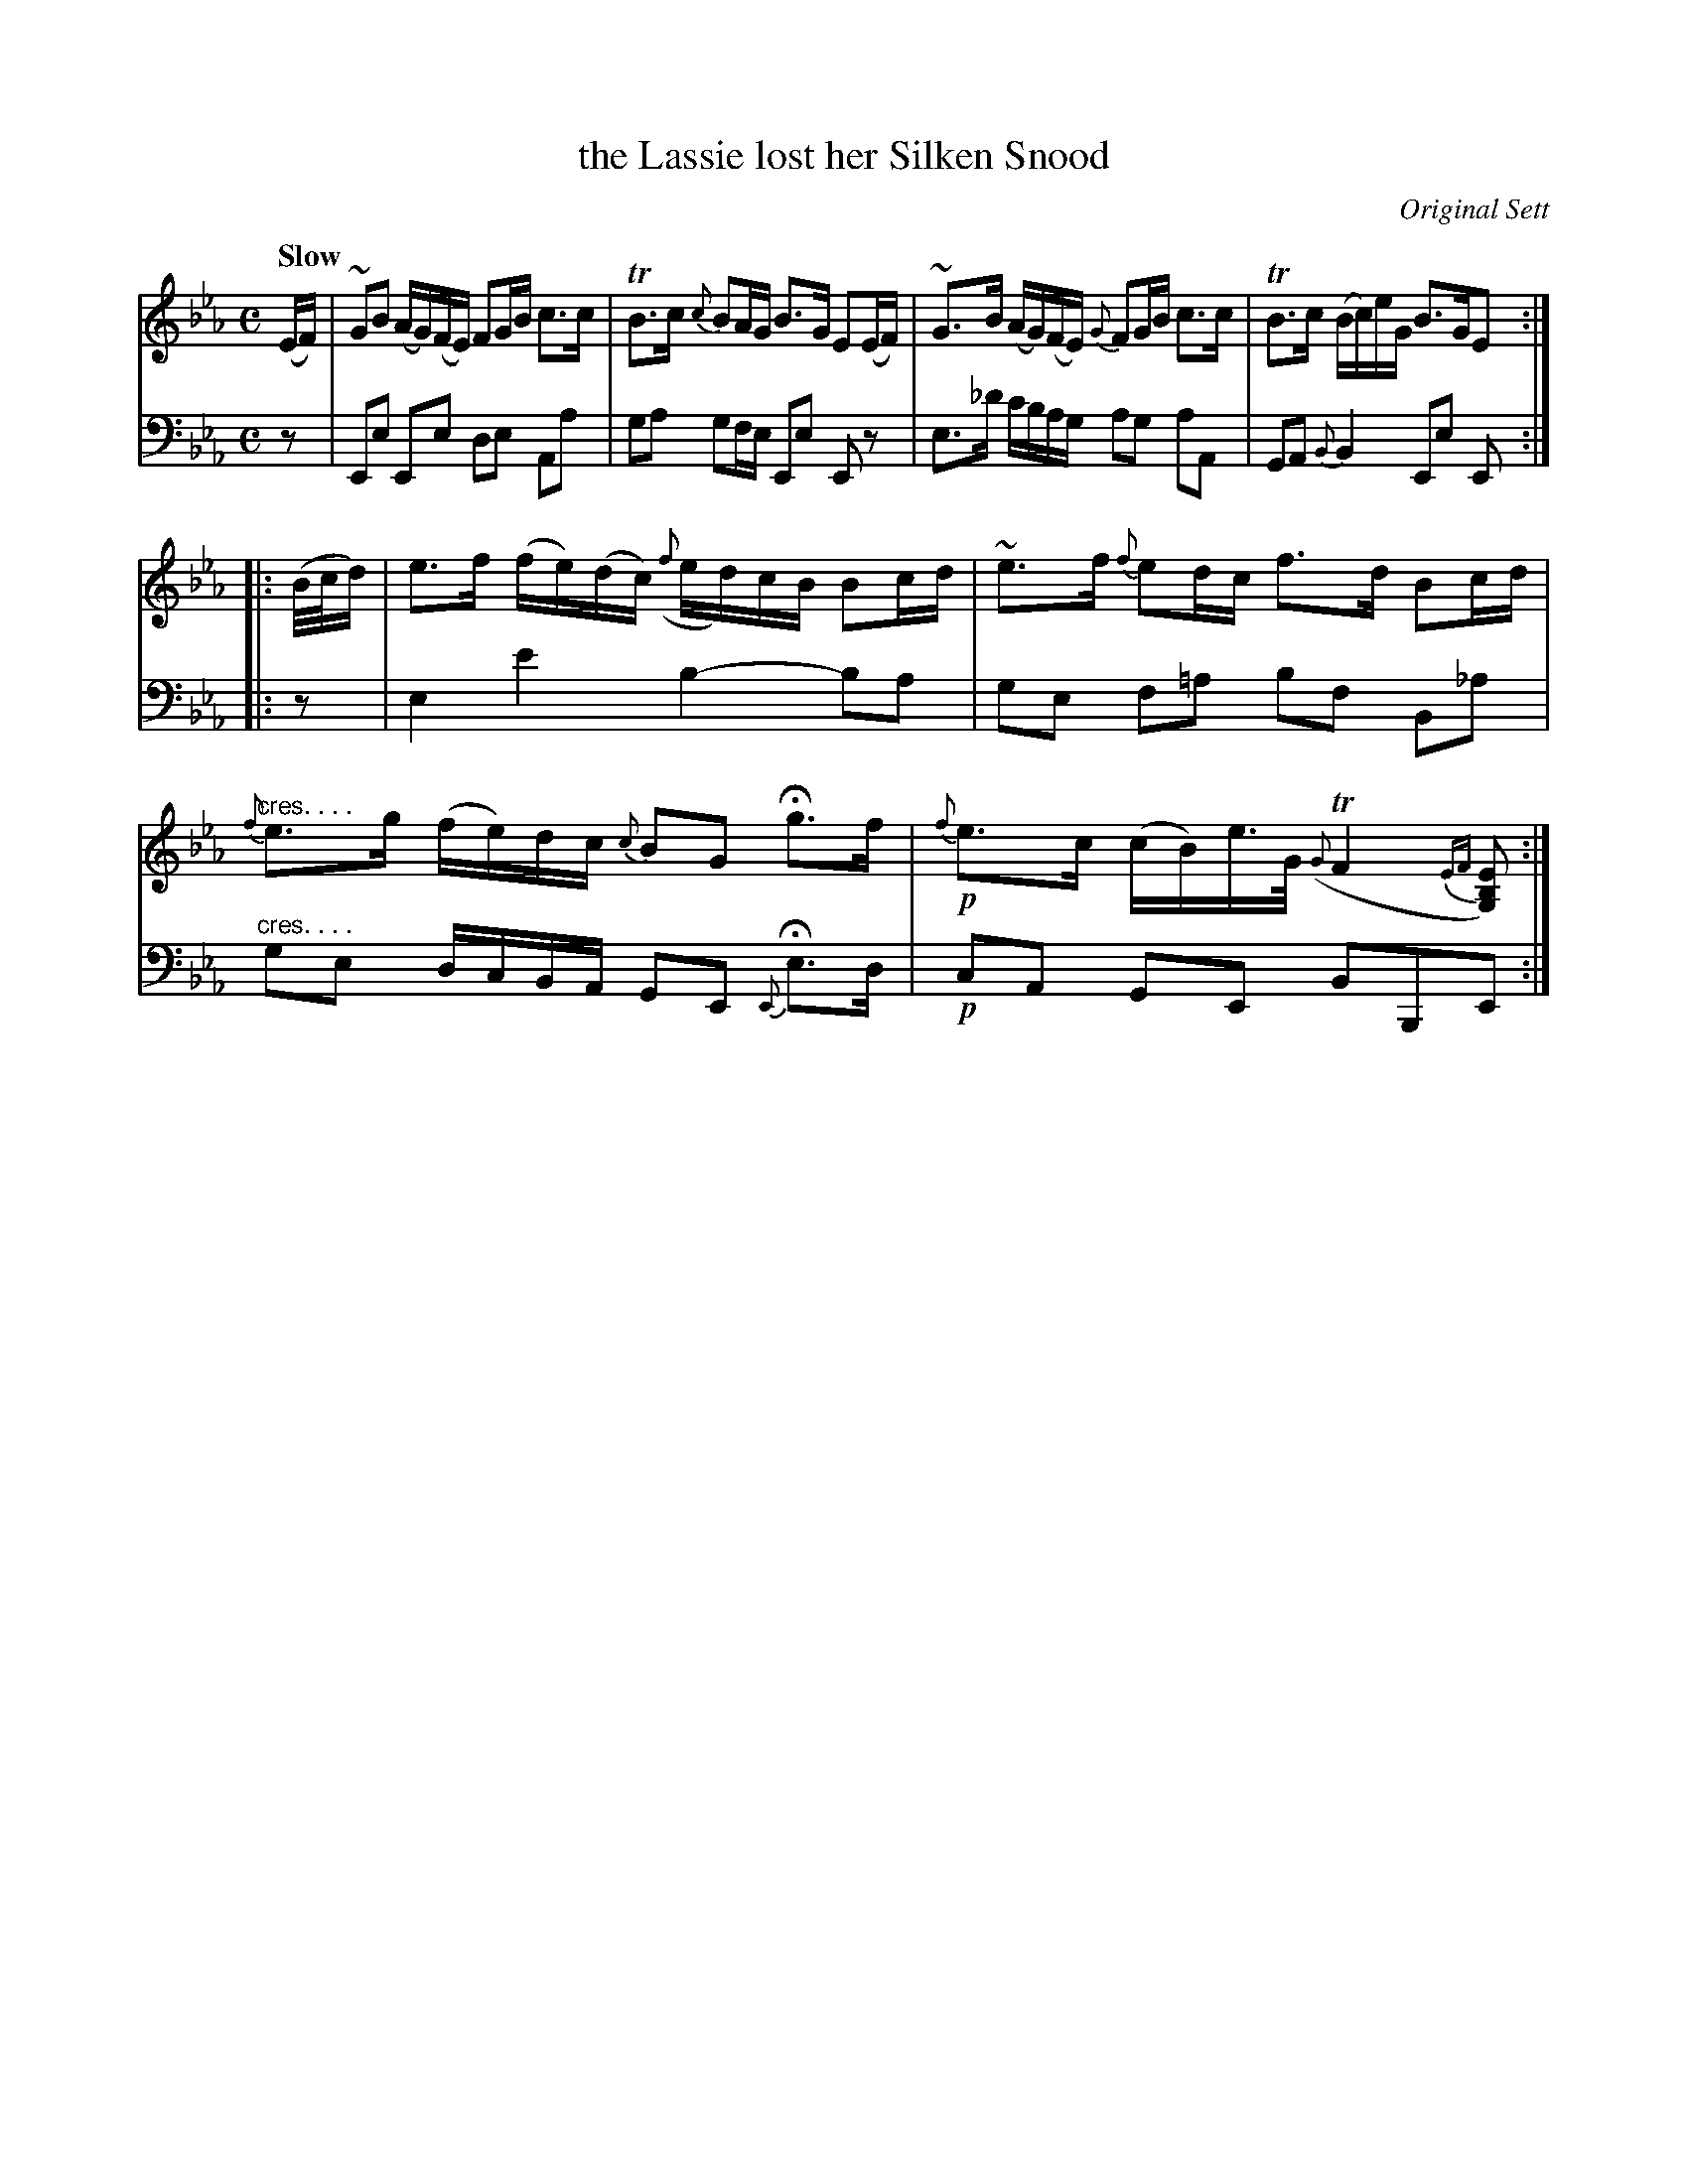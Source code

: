 X: 4151
T: the Lassie lost her Silken Snood
O: Original Sett
%R: air, strathspey
N: This is version 1, for ABC software that doesn't understand crescendo symbols.
B: Niel Gow & Sons "A Fourth Collection of Strathspey Reels, etc." v.4 p.15 #1
Z: 2022 John Chambers <jc:trillian.mit.edu>
M: C
L: 1/16
Q: "Slow"
K: Eb
% - - - - - - - - - -
% Voice 1 reformatted for _ _-bar lines, for compactness and proofreading.
V: 1 staves=2
(EF) |\
~G2B2 (AG)(FE) F2GB c3c | TB3c {c}B2AG B3G E2(EF) |\
~G3B (AG)(FE) {G}F2GB c3c | TB3c (Bc)eG B3GE2 :|
|: (B/c/d) |\
e3f (fe)(dc) ({f}ed)cB B2cd | ~e3f {f}e2dc f3d B2cd |\
"^cres. . . ."{f}e3g (fe)dc {c}B2G2 Hg3f | !p!{f}e3c (cB)e>G ({G}TF4{EF}[E2B,2G,2]) :|
% - - - - - - - - - -
% Voice 2 preserves the staff layout in the book.
V: 2 clef=bass middle=d
z2 | E2e2 E2e2 d2e2 A2a2 | g2a2 g2fe E2e2 E2z2 | e3_d' c'bag a2g2 a2A2 | G2A2 {B}B4 E2e2 E2 :||: z2 | e4 e'4 
b4- b2a2 | g2e2 f2=a2 b2f2 B2_a2 | "^cres. . . ."g2e2 dcBA G2E2 {E}He3d | !p!c2A2 G2E2 B2B,2E2 :|
